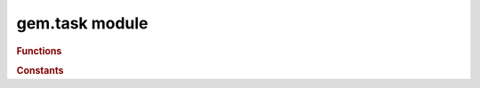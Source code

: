 gem.task module
==================

.. py:module:: gem.task

.. rubric:: Functions

.. py:function:: submit(callback, when, interval, userdata)

   Submits a method or function as a task to the engine.

   Callback should be a function of type ``callback(task, userdata)``, which returns ``True`` or ``False`` indicating whether this task should expire or retrigger.

   :param function callback: The function to call when the task ticks
   :param string when: One of the :ref:`Task Constants <task-constants>`. Specifies when in the engine cycle callback should be called.
   :param int interval: The interval in cycles of 600ms which this task should be triggered.
   :param userdata: An arbitrary object which is passed as an argument to the callback.

.. _task-constants:
.. rubric:: Constants

.. py:data:: PreTick
.. py:data:: Tick
.. py:data:: PostTick
